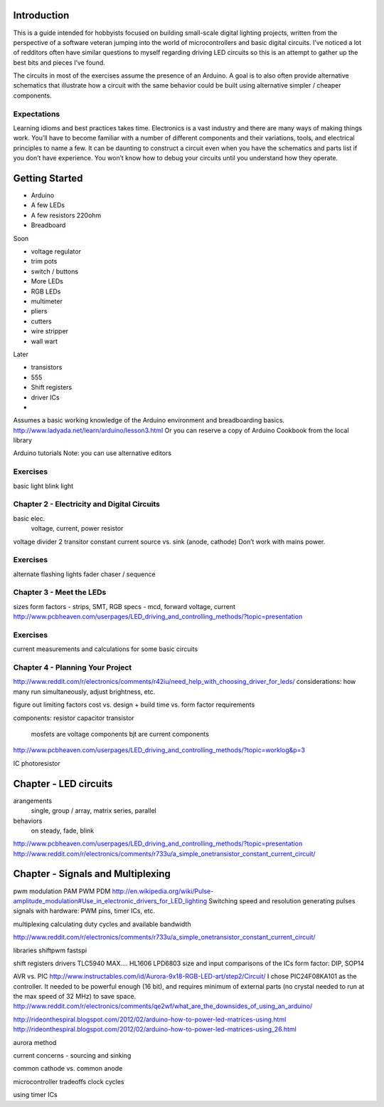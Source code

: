 Introduction
=========

This is a guide intended for hobbyists focused on building small-scale digital lighting projects, written from the perspective of a software veteran jumping into the world of microcontrollers and basic digital circuits. I’ve noticed a lot of redditors often have similar questions to myself regarding driving LED circuits so this is an attempt to gather up the best bits and pieces I’ve found. 

The circuits in most of the exercises assume the presence of an Arduino. A goal is to also often provide alternative schematics that illustrate how a circuit with the same behavior could be built using alternative simpler / cheaper components. 

Expectations
-----------------

Learning idioms and best practices takes time. Electronics is a vast industry and there are many ways of making things work. You’ll have to become familiar with a number of different components and their variations, tools, and electrical principles to name a few. It can be daunting to construct a circuit even when you have the schematics and parts list if you don’t have experience. You won’t know how to debug your circuits until you understand how they operate. 

Getting Started
===========

* Arduino
* A few LEDs
* A few resistors 220ohm
* Breadboard

Soon

* voltage regulator
* trim pots
* switch / buttons
* More LEDs
* RGB LEDs

* multimeter
* pliers
* cutters
* wire stripper
* wall wart

Later
 
* transistors
* 555 
* Shift registers
* driver ICs
* 

Assumes a basic working knowledge of the Arduino environment and breadboarding basics. 
http://www.ladyada.net/learn/arduino/lesson3.html
Or you can reserve a copy of Arduino Cookbook from the local library

Arduino tutorials
Note: you can use alternative editors


Exercises
-------------

basic light
blink light


Chapter 2 - Electricity and Digital Circuits
------------------------------------------------------

basic elec.
	voltage, current, power
	resistor

voltage divider
2 transitor constant current
source vs. sink (anode, cathode)
Don’t work with mains power.

Exercises
-------------

alternate flashing lights
fader
chaser / sequence


Chapter 3 - Meet the LEDs
-----------------------------------

sizes
form factors - strips, SMT, 
RGB
specs - mcd, forward voltage, current
http://www.pcbheaven.com/userpages/LED_driving_and_controlling_methods/?topic=presentation


Exercises
-------------

current measurements and calculations for some basic circuits

Chapter 4 - Planning Your Project
--------------------------------------------

http://www.reddit.com/r/electronics/comments/r42iu/need_help_with_choosing_driver_for_leds/
considerations: how many run simultaneously, adjust brightness, etc.

figure out limiting factors
cost vs. design + build time vs. form factor requirements

components:
resistor
capacitor
transistor
	mosfets are voltage components
	bjt are current components
http://www.pcbheaven.com/userpages/LED_driving_and_controlling_methods/?topic=worklog&p=3

IC
photoresistor


Chapter - LED circuits
================

arangements
  single, group / array, matrix
  series, parallel
behaviors
  on steady, fade, blink
http://www.pcbheaven.com/userpages/LED_driving_and_controlling_methods/?topic=presentation
http://www.reddit.com/r/electronics/comments/r733u/a_simple_onetransistor_constant_current_circuit/



Chapter - Signals and Multiplexing
=========================

pwm
modulation
PAM
PWM
PDM
http://en.wikipedia.org/wiki/Pulse-amplitude_modulation#Use_in_electronic_drivers_for_LED_lighting
Switching speed and resolution
generating pulses signals with hardware: PWM pins, timer ICs, etc.

multiplexing
calculating duty cycles and available bandwidth

http://www.reddit.com/r/electronics/comments/r733u/a_simple_onetransistor_constant_current_circuit/


libraries
shiftpwm
fastspi


shift registers
drivers 
TLC5940
MAX....
HL1606
LPD6803
size and input comparisons of the ICs
form factor: DIP, SOP14

AVR vs. PIC
http://www.instructables.com/id/Aurora-9x18-RGB-LED-art/step2/Circuit/
I chose PIC24F08KA101 as the controller. It needed to be powerful enough (16 bit), and requires minimum of external parts (no crystal needed to run at the max speed of 32 MHz) to save space.
http://www.reddit.com/r/electronics/comments/qe2wf/what_are_the_downsides_of_using_an_arduino/


http://rideonthespiral.blogspot.com/2012/02/arduino-how-to-power-led-matrices-using.html
http://rideonthespiral.blogspot.com/2012/02/arduino-how-to-power-led-matrices-using_26.html

aurora method

current concerns - sourcing and sinking

common cathode vs. common anode

microcontroller tradeoffs
clock cycles

using timer ICs
